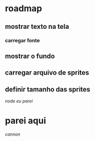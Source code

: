 * roadmap
** mostrar texto na tela
*** carregar fonte
** mostrar o fundo
** carregar arquivo de sprites
** definir tamanho das sprites
[[parei aqui][node eu parei]]
* parei aqui
[[estava mexendo aqui para implmentar a bolade canhão][cannon]]
